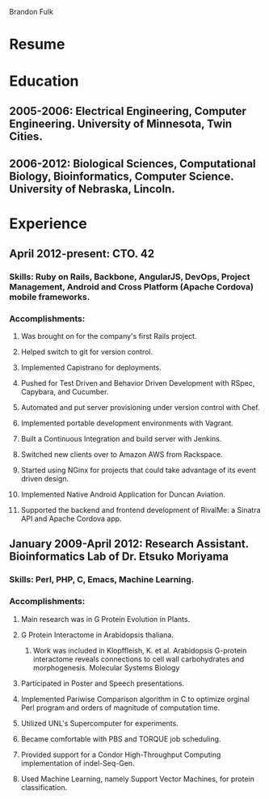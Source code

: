 Brandon Fulk

* Resume

* Education
** 2005-2006: Electrical Engineering, Computer Engineering.  University of Minnesota, Twin Cities.
** 2006-2012: Biological Sciences, Computational Biology, Bioinformatics, Computer Science.  University of Nebraska, Lincoln.

* Experience
** April 2012-present: CTO. 42
*** Skills: Ruby on Rails, Backbone, AngularJS, DevOps, Project Management, Android and Cross Platform (Apache Cordova) mobile frameworks.
*** Accomplishments: 
**** Was brought on for the company's first Rails project.
**** Helped switch to git for version control.
**** Implemented Capistrano for deployments.
**** Pushed for Test Driven and Behavior Driven Development with RSpec, Capybara, and Cucumber.
**** Automated and put server provisioning under version control with Chef.
**** Implemented portable development environments with Vagrant.
**** Built a Continuous Integration and build server with Jenkins.
**** Switched new clients over to Amazon AWS from Rackspace.
**** Started using NGinx for projects that could take advantage of its event driven design.
**** Implemented Native Android Application for Duncan Aviation.
**** Supported the backend and frontend development of RivalMe: a Sinatra API and Apache Cordova app. 
** January 2009-April 2012: Research Assistant. Bioinformatics Lab of Dr. Etsuko Moriyama
*** Skills: Perl, PHP, C, Emacs, Machine Learning.
*** Accomplishments:
**** Main research was in G Protein Evolution in Plants.
**** G Protein Interactome in Arabidopsis thaliana.
***** Work was included in Klopffleish, K. et al. Arabidopsis G-protein interactome reveals connections to cell wall carbohydrates and morphogenesis. Molecular Systems Biology
**** Participated in Poster and Speech presentations.
**** Implemented Pariwise Comparison algorithm in C to optimize orginal Perl program and orders of magnitude of computation time.
**** Utilized UNL's Supercomputer for experiments.
**** Became comfortable with PBS and TORQUE job scheduling.
**** Provided support for a Condor High-Throughput Computing implementation of indel-Seq-Gen.
**** Used Machine Learning, namely Support Vector Machines, for protein classification.
 
